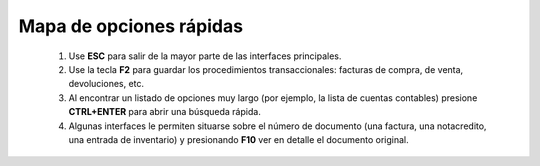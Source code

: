 ========================
Mapa de opciones rápidas
========================


    1. Use **ESC** para salir de la mayor parte de las interfaces principales.
    
    2. Use la tecla **F2** para guardar los procedimientos transaccionales: facturas de compra, de venta, devoluciones, etc.

    3. Al encontrar un listado de opciones muy largo (por ejemplo, la lista de cuentas contables) presione **CTRL+ENTER** para abrir una búsqueda rápida.

    4. Algunas interfaces le permiten situarse sobre el número de documento (una factura, una notacredito, una entrada de inventario) y presionando **F10** ver en detalle el documento original.